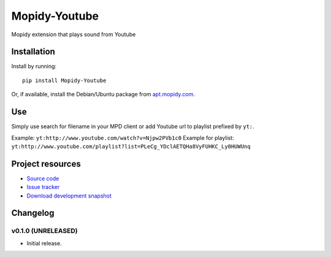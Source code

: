 ****************************
Mopidy-Youtube
****************************

.. image:: https://pypip.in/v/Mopidy-Youtube/badge.png
    :target: https://pypi.python.org/pypi/Mopidy-Youtube/
    :alt: Latest PyPI version

.. image:: https://pypip.in/d/Mopidy-Youtube/badge.png
    :target: https://pypi.python.org/pypi/Mopidy-Youtube/
    :alt: Number of PyPI downloads

.. image:: https://travis-ci.org/dz0ny/mopidy-youtube.png?branch=master
    :target: https://travis-ci.org/dz0ny/mopidy-youtube
    :alt: Travis CI build status

.. image:: https://coveralls.io/repos/dz0ny/mopidy-youtube/badge.png?branch=master
   :target: https://coveralls.io/r/dz0ny/mopidy-youtube?branch=master
   :alt: Test coverage

Mopidy extension that plays sound from Youtube


Installation
============

Install by running::

    pip install Mopidy-Youtube

Or, if available, install the Debian/Ubuntu package from `apt.mopidy.com
<http://apt.mopidy.com/>`_.


Use
=============

Simply use search for filename in your MPD client or add Youtube url to playlist prefixed by ``yt:``.

Example: ``yt:http://www.youtube.com/watch?v=Njpw2PVb1c0``
Example for playlist: ``yt:http://www.youtube.com/playlist?list=PLeCg_YDclAETQHa8VyFUHKC_Ly0HUWUnq``


Project resources
=================

- `Source code <https://github.com/dz0ny/mopidy-youtube>`_
- `Issue tracker <https://github.com/dz0ny/mopidy-youtube/issues>`_
- `Download development snapshot <https://github.com/dz0ny/mopidy-youtube/archive/master.tar.gz#egg=Mopidy-Youtube-dev>`_


Changelog
=========

v0.1.0 (UNRELEASED)
----------------------------------------

- Initial release.